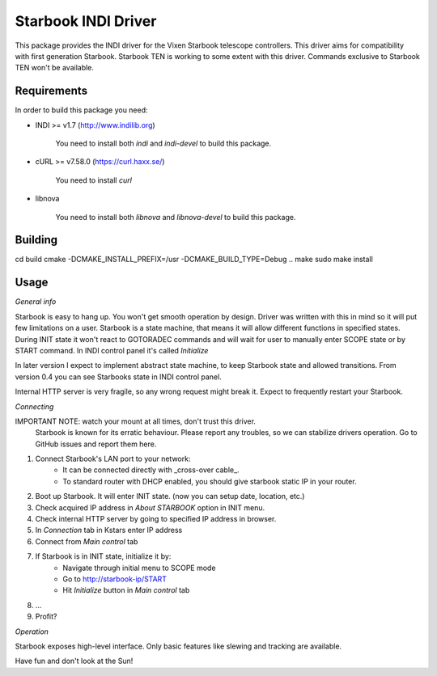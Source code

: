 Starbook INDI Driver
====================

.. image:: https://travis-ci.com/not7cd/indi-starbook.svg?branch=master
    :target: https://travis-ci.com/not7cd/indi-starbook

This package provides the INDI driver for the Vixen Starbook telescope controllers. This driver aims for compatibility
with first generation Starbook.
Starbook TEN is working to some extent with this driver. Commands exclusive to Starbook TEN won't be available.

Requirements
------------

In order to build this package you need:

+ INDI >= v1.7 (http://www.indilib.org)

    You need to install both `indi` and `indi-devel` to build this package.

+ cURL >= v7.58.0 (https://curl.haxx.se/)

    You need to install `curl`

+ libnova

    You need to install both `libnova` and `libnova-devel` to build this package.

Building
--------

cd build
cmake -DCMAKE_INSTALL_PREFIX=/usr -DCMAKE_BUILD_TYPE=Debug ..
make
sudo make install

Usage
-----

*General info*

Starbook is easy to hang up. You won't get smooth operation by design.
Driver was written with this in mind so it will put few limitations on a user.
Starbook is a state machine, that means it will allow different functions in specified states.
During INIT state it won't react to GOTORADEC commands and will wait for
user to manually enter SCOPE state or by START command.
In INDI control panel it's called `Initialize`

In later version I expect to implement abstract state machine,
to keep Starbook state and allowed transitions.
From version 0.4 you can see Starbooks state in INDI control panel.

Internal HTTP server is very fragile, so any wrong request might break it.
Expect to frequently restart your Starbook.


*Connecting*

IMPORTANT NOTE: watch your mount at all times, don't trust this driver.
    Starbook is known for its erratic behaviour.
    Please report any troubles, so we can stabilize drivers operation.
    Go to GitHub issues and report them here.

1. Connect Starbook's LAN port to your network:
    - It can be connected directly with _cross-over cable_.
    - To standard router with DHCP enabled, you should give starbook static IP in your router.
2. Boot up Starbook. It will enter INIT state. (now you can setup date, location, etc.)
3. Check acquired IP address in `About STARBOOK` option in INIT menu.
4. Check internal HTTP server by going to specified IP address in browser.
5. In `Connection` tab in Kstars enter IP address
6. Connect from `Main control` tab
7. If Starbook is in INIT state, initialize it by:
    - Navigate through initial menu to SCOPE mode
    - Go to http://starbook-ip/START
    - Hit `Initialize` button in `Main control` tab
8. ...
9. Profit?

*Operation*

Starbook exposes high-level interface. Only basic features like slewing and tracking are available.


Have fun and don't look at the Sun!
